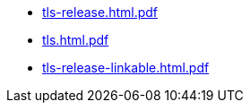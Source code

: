 * https://commoncriteria.github.io/tls/xml-builder-test2/tls-release.html.pdf[tls-release.html.pdf]
* https://commoncriteria.github.io/tls/xml-builder-test2/tls.html.pdf[tls.html.pdf]
* https://commoncriteria.github.io/tls/xml-builder-test2/tls-release-linkable.html.pdf[tls-release-linkable.html.pdf]
